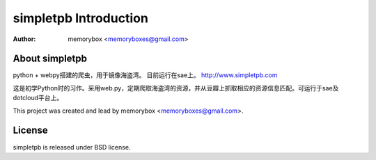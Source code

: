 =====================
simpletpb Introduction
=====================

:Author: memorybox <memoryboxes@gmail.com>

About simpletpb
----------------
python + webpy搭建的爬虫，用于镜像海盗湾。 目前运行在sae上。 http://www.simpletpb.com

这是初学Python时的习作。采用web.py，定期爬取海盗湾的资源，并从豆瓣上抓取相应的资源信息匹配。可运行于sae及dotcloud平台上。


This project was created and lead by memorybox <memoryboxes@gmail.com>.

License
------------

simpletpb is released under BSD license.

